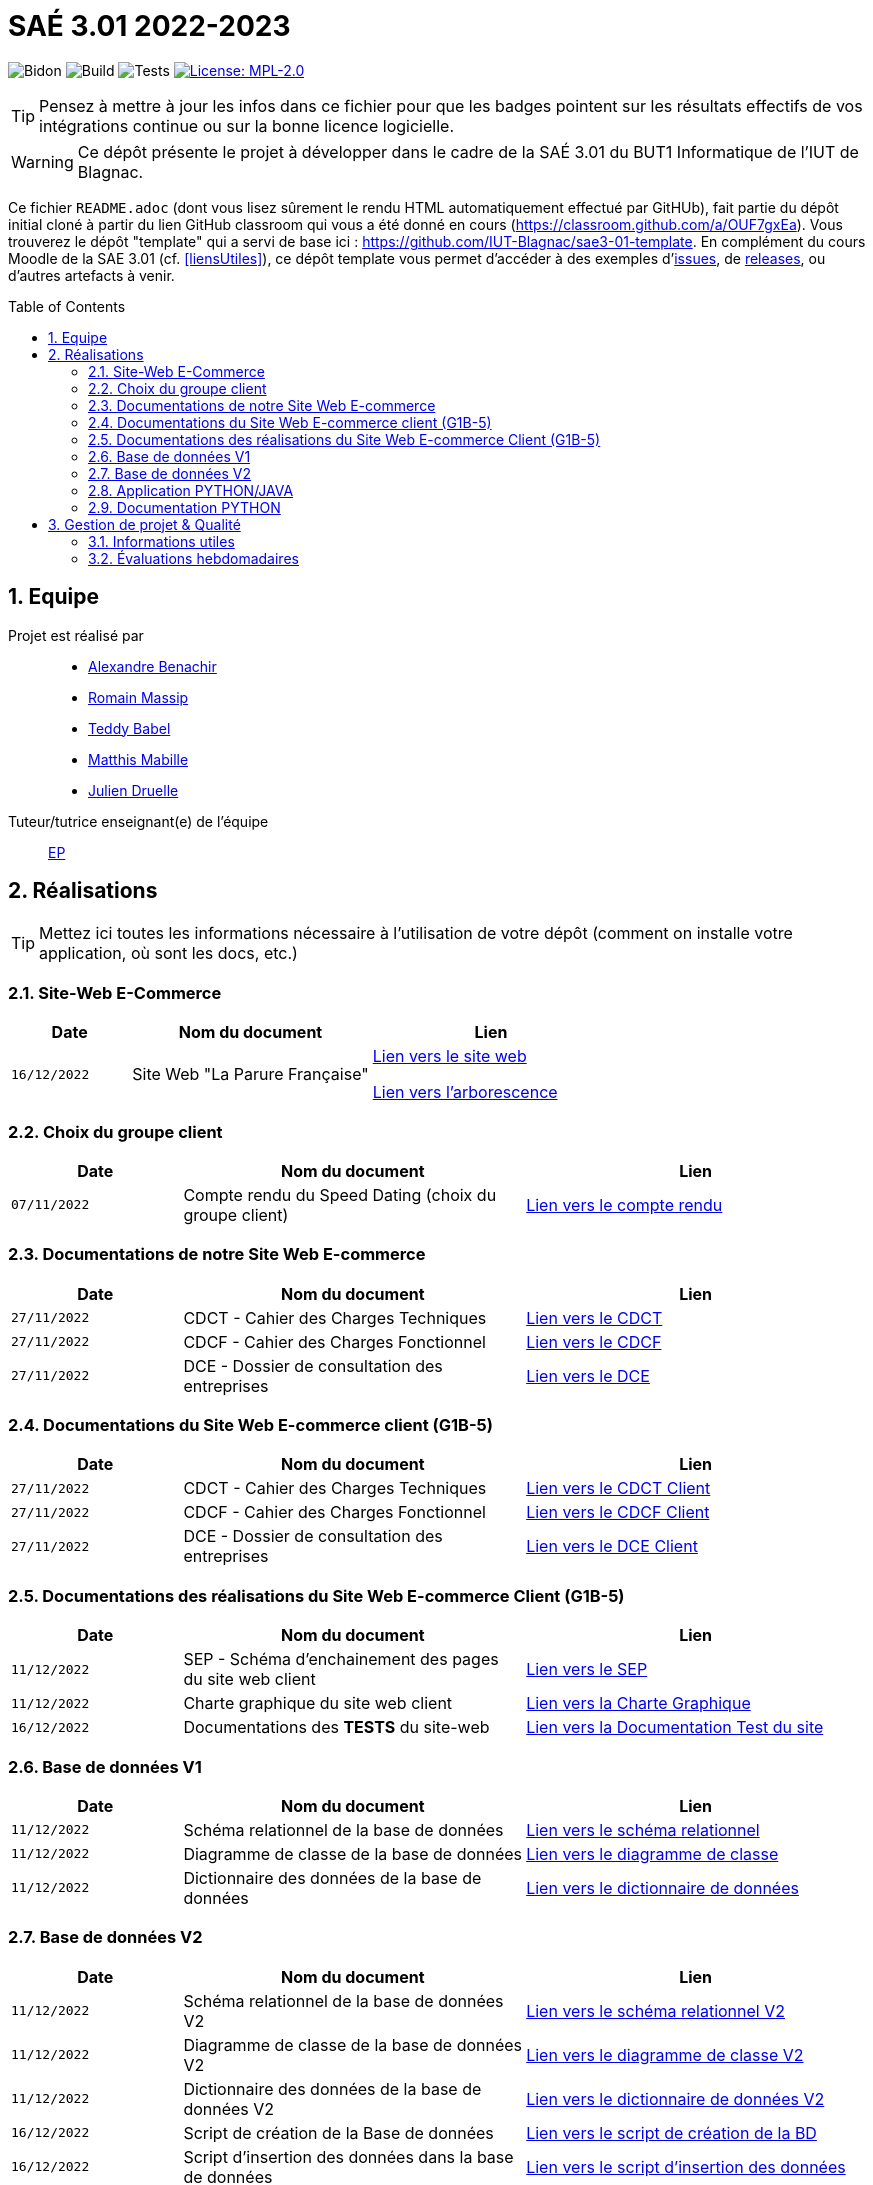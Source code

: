 = SAÉ 3.01 2022-2023
:icons: font
:models: models
:experimental:
:incremental:
:numbered:
:toc: macro
:window: _blank
:correction!:

// Useful definitions
:asciidoc: http://www.methods.co.nz/asciidoc[AsciiDoc]
:icongit: icon:git[]
:git: http://git-scm.com/[{icongit}]
:plantuml: https://plantuml.com/fr/[plantUML]
:vscode: https://code.visualstudio.com/[VS Code]

ifndef::env-github[:icons: font]
// Specific to GitHub
ifdef::env-github[]
:correction:
:!toc-title:
:caution-caption: :fire:
:important-caption: :exclamation:
:note-caption: :paperclip:
:tip-caption: :bulb:
:warning-caption: :warning:
:icongit: Git
endif::[]

// /!\ A MODIFIER !!!
:baseURL: https://github.com/IUT-Blagnac/sae3-01-template

// Tags
image:{baseURL}/actions/workflows/blank.yml/badge.svg[Bidon] 
image:{baseURL}/actions/workflows/build.yml/badge.svg[Build] 
image:{baseURL}/actions/workflows/tests.yml/badge.svg[Tests] 
image:https://img.shields.io/badge/License-MPL%202.0-brightgreen.svg[License: MPL-2.0, link="https://opensource.org/licenses/MPL-2.0"]
//---------------------------------------------------------------

TIP: Pensez à mettre à jour les infos dans ce fichier pour que les badges pointent sur les résultats effectifs de vos intégrations continue ou sur la bonne licence logicielle.

WARNING: Ce dépôt présente le projet à développer dans le cadre de la SAÉ 3.01 du BUT1 Informatique de l'IUT de Blagnac.

Ce fichier `README.adoc` (dont vous lisez sûrement le rendu HTML automatiquement effectué par GitHUb), fait partie du dépôt initial cloné à partir du lien GitHub classroom qui vous a été donné en cours (https://classroom.github.com/a/OUF7gxEa).
Vous trouverez le dépôt "template" qui a servi de base ici : https://github.com/IUT-Blagnac/sae3-01-template. En complément du cours Moodle de la SAE 3.01 (cf. <<liensUtiles>>), ce dépôt template vous permet d'accéder à des exemples d'https://github.com/IUT-Blagnac/sae3-01-template/issues[issues], de https://github.com/IUT-Blagnac/sae3-01-template/releases[releases], ou d'autres artefacts à venir.

toc::[]

== Equipe

Projet est réalisé par::

- https://github.com/Alexandre3131[Alexandre Benachir]
- https://github.com/RMassip[Romain Massip]
- https://github.com/Ted971[Teddy Babel]
- https://github.com/Not-Yukii[Matthis Mabille]
- https://github.com/Julien-D234[Julien Druelle]

Tuteur/tutrice enseignant(e) de l'équipe:: mailto:esther.pendaries@univ-tlse2.fr[EP]

== Réalisations 

TIP: Mettez ici toutes les informations nécessaire à l'utilisation de votre dépôt (comment on installe votre application, où sont les docs, etc.)

=== Site-Web E-Commerce

[cols="1,2,2",options=header]
|===
| Date    | Nom du document        |  Lien  
| `16/12/2022` | Site Web "La Parure Française" | http://193.54.227.164/~SAESYS03/SAE/[Lien vers le site web]

https://github.com/IUT-Blagnac/sae3-01-devapp-g1a-3/tree/master/Site%20Web%20E-Commerce[Lien vers l'arborescence]| 
|===


=== Choix du groupe client

[cols="1,2,2",options=header]
|===
| Date    | Nom du document         |  Lien 
| `07/11/2022` | Compte rendu du Speed Dating (choix du groupe client) | https://github.com/IUT-Blagnac/sae3-01-devapp-g1a-3/blob/master/Documentation/Appel%20d'Offre%20MOE/Compte_Rendu_SpeedDating_SAE_G1A3.pdf[Lien vers le compte rendu]  
|===


=== Documentations de notre Site Web E-commerce
[cols="1,2,2",options=header]
|===========================================================
|Date  |Nom du document               |Lien
|`27/11/2022`  |CDCT - Cahier des Charges Techniques            | https://github.com/IUT-Blagnac/sae3-01-devapp-g1a-3/blob/master/Documentation/Appel%20d'Offre%20MOA/SAE-DevApp%20CDCT%20G1A-3.pdf[Lien vers le CDCT]
|`27/11/2022`  |CDCF - Cahier des Charges Fonctionnel | https://github.com/IUT-Blagnac/sae3-01-devapp-g1a-3/blob/master/Documentation/Appel%20d'Offre%20MOA/SAE-DevApp%20CDCF%20G1A-3.pdf[Lien vers le CDCF]
|`27/11/2022`  |DCE - Dossier de consultation des entreprises | https://github.com/IUT-Blagnac/sae3-01-devapp-g1a-3/blob/master/Documentation/Appel%20d'Offre%20MOA/SAE-DevApp%20DCE%20G1A-3.pdf[Lien vers le DCE]
|===========================================================

=== Documentations du Site Web E-commerce client (G1B-5)
[cols="1,2,2",options=header]
|===========================================================
|Date  |Nom du document               |Lien
|`27/11/2022`  |CDCT - Cahier des Charges Techniques            | https://github.com/IUT-Blagnac/sae3-01-devapp-g1a-3/blob/master/Documentation/Appel%20d'Offre%20MOE/CDCT%20G1B-5.pdf[Lien vers le CDCT Client]
|`27/11/2022`  |CDCF - Cahier des Charges Fonctionnel | https://github.com/IUT-Blagnac/sae3-01-devapp-g1a-3/blob/master/Documentation/Appel%20d'Offre%20MOE/CDCF%20G1B-5.pdf[Lien vers le CDCF Client]
|`27/11/2022`  |DCE - Dossier de consultation des entreprises | https://github.com/IUT-Blagnac/sae3-01-devapp-g1a-3/blob/master/Documentation/Appel%20d'Offre%20MOE/DCE%20SAE%20G1B-5.pdf[Lien vers le DCE Client]
|===========================================================

=== Documentations des réalisations du Site Web E-commerce Client (G1B-5)
[cols="1,2,2",options=header]
|===========================================================
|Date  |Nom du document               |Lien
|`11/12/2022`  |SEP - Schéma d'enchainement des pages du site web client | https://github.com/IUT-Blagnac/sae3-01-devapp-g1a-3/blob/master/Documentation/Documentations%20Site-Web/SEP%20Site-Web%20G1A-3.png[Lien vers le SEP]
|`11/12/2022`  |Charte graphique du site web client | https://github.com/IUT-Blagnac/sae3-01-devapp-g1a-3/blob/master/Documentation/Documentations%20Site-Web/Charte%20Graphique%20G1A-3.pdf[Lien vers la Charte Graphique]
|`16/12/2022`  |Documentations des *TESTS* du site-web | https://github.com/IUT-Blagnac/sae3-01-devapp-g1a-3/blob/master/Documentation/Documentations%20Site-Web/Documentation%20Tests%20Site%20Web%20G1A-3.adoc[Lien vers la Documentation Test du site]
|===========================================================

=== Base de données V1

[cols="1,2,2",options=header]
|===
| Date    | Nom du document        |  Lien
| `11/12/2022` | Schéma relationnel de la base de données |  https://github.com/IUT-Blagnac/sae3-01-devapp-g1a-3/blob/master/Documentation/Documentations%20BD/V1/Sch%C3%A9ma%20Relationnel%20G1A-3.pdf[Lien vers le schéma relationnel]
| `11/12/2022` | Diagramme de classe de la base de données |  https://github.com/IUT-Blagnac/sae3-01-devapp-g1a-3/blob/master/Documentation/Documentations%20BD/V1/Diagramme%20de%20Classe%20G1A-3.pdf[Lien vers le diagramme de classe]
| `11/12/2022` | Dictionnaire des données de la base de données |  https://github.com/IUT-Blagnac/sae3-01-devapp-g1a-3/blob/master/Documentation/Documentations%20BD/V1/Dictionnaire%20des%20donn%C3%A9es%20G1A-3.pdf[Lien vers le dictionnaire de données]
|===

=== Base de données V2

[cols="1,2,2",options=header]
|===
| Date    | Nom du document        |  Lien
| `11/12/2022` | Schéma relationnel de la base de données V2 |  https://github.com/IUT-Blagnac/sae3-01-devapp-g1a-3/blob/master/Documentation/Documentations%20BD/V2/Schema_relationnel_v2%20G1A-3.pdf[Lien vers le schéma relationnel V2]
| `11/12/2022` | Diagramme de classe de la base de données V2 |  https://github.com/IUT-Blagnac/sae3-01-devapp-g1a-3/blob/master/Documentation/Documentations%20BD/V2/Diagramme%20de%20classe%20BD%20V2%20G1A-3.png[Lien vers le diagramme de classe V2]
| `11/12/2022` | Dictionnaire des données de la base de données V2 |  https://github.com/IUT-Blagnac/sae3-01-devapp-g1a-3/blob/master/Documentation/Documentations%20BD/V2/Dictionnaire_des_donnees%20SAE%20DevApp%20V2%20G1A-3.png[Lien vers le dictionnaire de données V2]
| `16/12/2022` | Script de création de la Base de données |  https://github.com/IUT-Blagnac/sae3-01-devapp-g1a-3/blob/master/Application/Code%20BD/Script%20Cr%C3%A9ation%20BD%20G1A-3.sql[Lien vers le script de création de la BD]
| `16/12/2022` | Script d'insertion des données dans la base de données |  https://github.com/IUT-Blagnac/sae3-01-devapp-g1a-3/blob/master/Application/Code%20BD/Script%20Insertion%20Donn%C3%A9es%20BD%20G1A-3.sql[Lien vers le script d'insertion des données]
| `16/12/2022` | *TEST du fonctionnement de la BD* |  https://github.com/IUT-Blagnac/sae3-01-devapp-g1a-3/blob/master/Application/Code%20BD/Tests-BD.sql[Lien vers les tests BD]
|===

=== Application PYTHON/JAVA

[cols="1,2,2",options=header]
|===
| Date    | Nom du document         |  Lien
| `11/12/2022` | Fichiers java du projet | https://github.com/IUT-Blagnac/sae3-01-devapp-g1a-3/tree/master/Application/Java/SAE_principe_de_base_reader/SAE/src[Lien vers le code java]
| `16/12/2022` | Fichier de configuration .ini | https://github.com/IUT-Blagnac/sae3-01-devapp-g1a-3/blob/master/Application/Code%20IOT-Python/Configuration.ini[Lien vers le fichier de configuration .ini]
| `16/12/2022` | Fichier python du projet | https://github.com/IUT-Blagnac/sae3-01-devapp-g1a-3/blob/master/Application/Code%20IOT-Python/PythonSAEG3.py[Lien vers le code python]


|===

=== Documentation PYTHON
|===
| Date    | Nom du document         |  Lien 
| `16/12/2022` | Documentation technique python | https://github.com/IUT-Blagnac/sae3-01-devapp-g1a-3/blob/master/Documentation/Documentations%20Python/Documentation%20Capteurs%20AM107%20Python%20G1A-3.pdf[Lien vers la documentation des capteurs AM107]
| `16/12/2022` | Documentation installation python | https://github.com/IUT-Blagnac/sae3-01-devapp-g1a-3/blob/master/Documentation/Documentations%20Python/Documentation%20Installation%20Python%20G1A-3.adoc[Lien vers la documentation d'installation Python]
| `16/12/2022` | *Documentation TESTS python* | https://github.com/IUT-Blagnac/sae3-01-devapp-g1a-3/blob/master/Documentation/Documentations%20Python/Documentation%20Tests%20Python%20G1A-3.adoc[Lien vers la documentation des Tests Python]
| `16/12/2022` | Documentation utilisateur python | https://github.com/IUT-Blagnac/sae3-01-devapp-g1a-3/blob/master/Documentation/Documentations%20Python/Documentation%20Utilisateur%20Python%20G1A-3.adoc[Lien vers la documentation utilisateur Python]


|===

== Gestion de projet & Qualité

=== Informations utiles

- `Version` du projet : https://github.com/IUT-Blagnac/sae3-01-devapp-g1a-3/releases/tag/v3.0.0[3.0.0] +
- Lien vers les `user stories` en cours : https://github.com/IUT-Blagnac/sae3-01-devapp-g1a-3/issues?q=is%3Aopen+is%3Aissue+label%3A%22User+Story%22+label%3A%22En+cours%22+[ici] +
- Lien vers les `tâches` en cours : https://github.com/IUT-Blagnac/sae3-01-devapp-g1a-3/issues?q=is%3Aopen+is%3Aissue+label%3AT%C3%A2che+label%3A%22En+cours%22+[ici] +
- Lien vers la `future version` : https://github.com/IUT-Blagnac/sae3-01-devapp-g1a-3/milestone/4[ici] +


=== Évaluations hebdomadaires



NOTE: Les notes ci-dessous sont mises à jour directement par les enseignants responsables de la compétence 5.



ifdef::env-github[]

image:https://docs.google.com/spreadsheets/d/e/2PACX-1vTc3HJJ9iSI4aa2I9a567wX1AUEmgGrQsPl7tHGSAJ_Z-lzWXwYhlhcVIhh5vCJxoxHXYKjSLetP6NS/pubchart?oid=2038500358&amp;format=image[link=https://docs.google.com/spreadsheets/d/e/2PACX-1vTc3HJJ9iSI4aa2I9a567wX1AUEmgGrQsPl7tHGSAJ_Z-lzWXwYhlhcVIhh5vCJxoxHXYKjSLetP6NS/pubchart?oid=2038500358&amp;format=image]

endif::[]



ifndef::env-github[]

++++

<iframe width="786" height="430" seamless frameborder="0" scrolling="no" src="https://docs.google.com/spreadsheets/d/e/2PACX-1vTc3HJJ9iSI4aa2I9a567wX1AUEmgGrQsPl7tHGSAJ_Z-lzWXwYhlhcVIhh5vCJxoxHXYKjSLetP6NS/pubchart?oid=2038500358&amp;format=interactive"></iframe>++++

endif::[]
